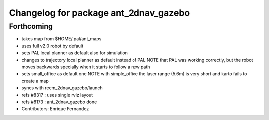 ^^^^^^^^^^^^^^^^^^^^^^^^^^^^^^^^^^^^^^
Changelog for package ant_2dnav_gazebo
^^^^^^^^^^^^^^^^^^^^^^^^^^^^^^^^^^^^^^

Forthcoming
-----------
* takes map from $HOME/.pal/ant_maps
* uses full v2.0 robot by default
* sets PAL local planner as default also for simulation
* changes to trajectory local planner as default
  instead of PAL
  NOTE that PAL was working correctly, but the robot moves backwards
  specially when it starts to follow a new path
* sets small_office as default one
  NOTE with simple_office the laser range (5.6m) is very short and karto fails to create a map
* syncs with reem_2dnav_gazebo/launch
* refs #8317 : uses single rviz layout
* refs #8173 : ant_2dnav_gazebo done
* Contributors: Enrique Fernandez
